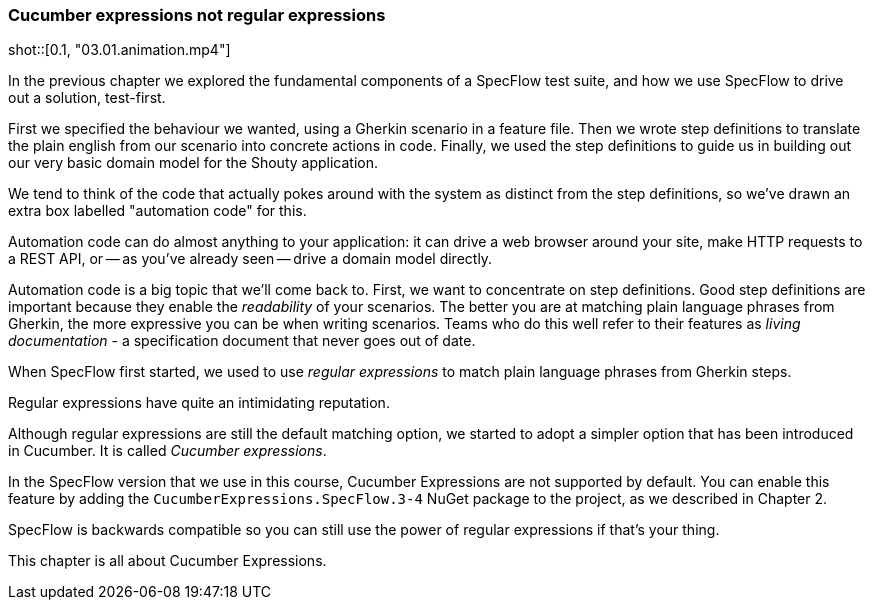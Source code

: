 // this is mostly the same as, but Cucumber is replaced by SpecFlow and at the end the comment is different as cucumber expressions are not in the main SpecFlow package yet
=== Cucumber expressions not regular expressions

shot::[0.1, "03.01.animation.mp4"]

In the previous chapter we explored the fundamental components of a SpecFlow test suite, and how we use SpecFlow to drive out a solution, test-first.

First we specified the behaviour we wanted, using a Gherkin scenario in a feature file. Then we wrote step definitions to translate the plain english from our scenario into concrete actions in code. Finally, we used the step definitions to guide us in building out our very basic domain model for the Shouty application.

We tend to think of the code that actually pokes around with the system as distinct from the step definitions, so we’ve drawn an extra box labelled "automation code" for this.

Automation code can do almost anything to your application: it can drive a web browser around your site, make HTTP requests to a REST API, or -- as you’ve already seen -- drive a domain model directly.

Automation code is a big topic that we’ll come back to. First, we want to concentrate on step definitions.
Good step definitions are important because they enable the _readability_ of your scenarios. The better you are at matching plain language phrases from Gherkin, the more expressive you can be when writing scenarios. Teams who do this well refer to their features as _living documentation_ - a specification document that never goes out of date.

When SpecFlow first started, we used to use _regular expressions_ to match plain language phrases from Gherkin steps.

Regular expressions have quite an intimidating reputation.

Although regular expressions are still the default matching option, we started to adopt a simpler option that has been introduced in Cucumber. It is called _Cucumber expressions_. 

In the SpecFlow version that we use in this course, Cucumber Expressions are not supported by default. You can enable this feature by adding the `CucumberExpressions.SpecFlow.3-4` NuGet package to the project, as we described in Chapter 2.

SpecFlow is backwards compatible so you can still use the power of regular expressions if that's your thing. 

This chapter is all about Cucumber Expressions.

